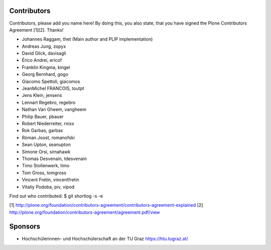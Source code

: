 Contributors
============

Contributors, please add you name here! By doing this, you also state, that you
have signed the Plone Contributors Agreement [1][2]. Thanks!

- Johannes Raggam, thet (Main author and PLIP implementation)
- Andreas Jung, zopyx
- David Glick, davisagli
- Érico Andrei, ericof
- Franklin Kingma, kingel
- Georg Bernhard, gogo
- Giacomo Spettoli, giacomos
- JeanMichel FRANCOIS, toutpt
- Jens Klein, jensens
- Lennart Regebro, regebro
- Nathan Van Gheem, vangheem
- Philip Bauer, pbauer
- Robert Niederreiter, rnixx
- Rok Garbas, garbas
- Róman Joost, romanofski
- Sean Upton, seanupton
- Simone Orsi, simahawk
- Thomas Desvenain, tdesvenain
- Timo Stollenwerk, timo
- Tom Gross, tomgross
- Vincent Fretin, vincentfretin
- Vitaliy Podoba, piv, vipod


Find out who contributed:
$ git shortlog -s -e

[1] http://plone.org/foundation/contributors-agreement/contributors-agreement-explained
[2] http://plone.org/foundation/contributors-agreement/agreement.pdf/view


Sponsors
========

- Hochschülerinnen- und Hochschülerschaft an der TU Graz
  https://htu.tugraz.at/
